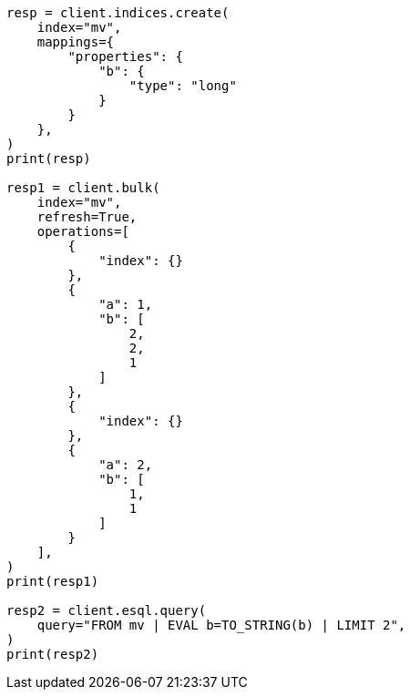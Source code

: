 // This file is autogenerated, DO NOT EDIT
// esql/multivalued-fields.asciidoc:142

[source, python]
----
resp = client.indices.create(
    index="mv",
    mappings={
        "properties": {
            "b": {
                "type": "long"
            }
        }
    },
)
print(resp)

resp1 = client.bulk(
    index="mv",
    refresh=True,
    operations=[
        {
            "index": {}
        },
        {
            "a": 1,
            "b": [
                2,
                2,
                1
            ]
        },
        {
            "index": {}
        },
        {
            "a": 2,
            "b": [
                1,
                1
            ]
        }
    ],
)
print(resp1)

resp2 = client.esql.query(
    query="FROM mv | EVAL b=TO_STRING(b) | LIMIT 2",
)
print(resp2)
----
